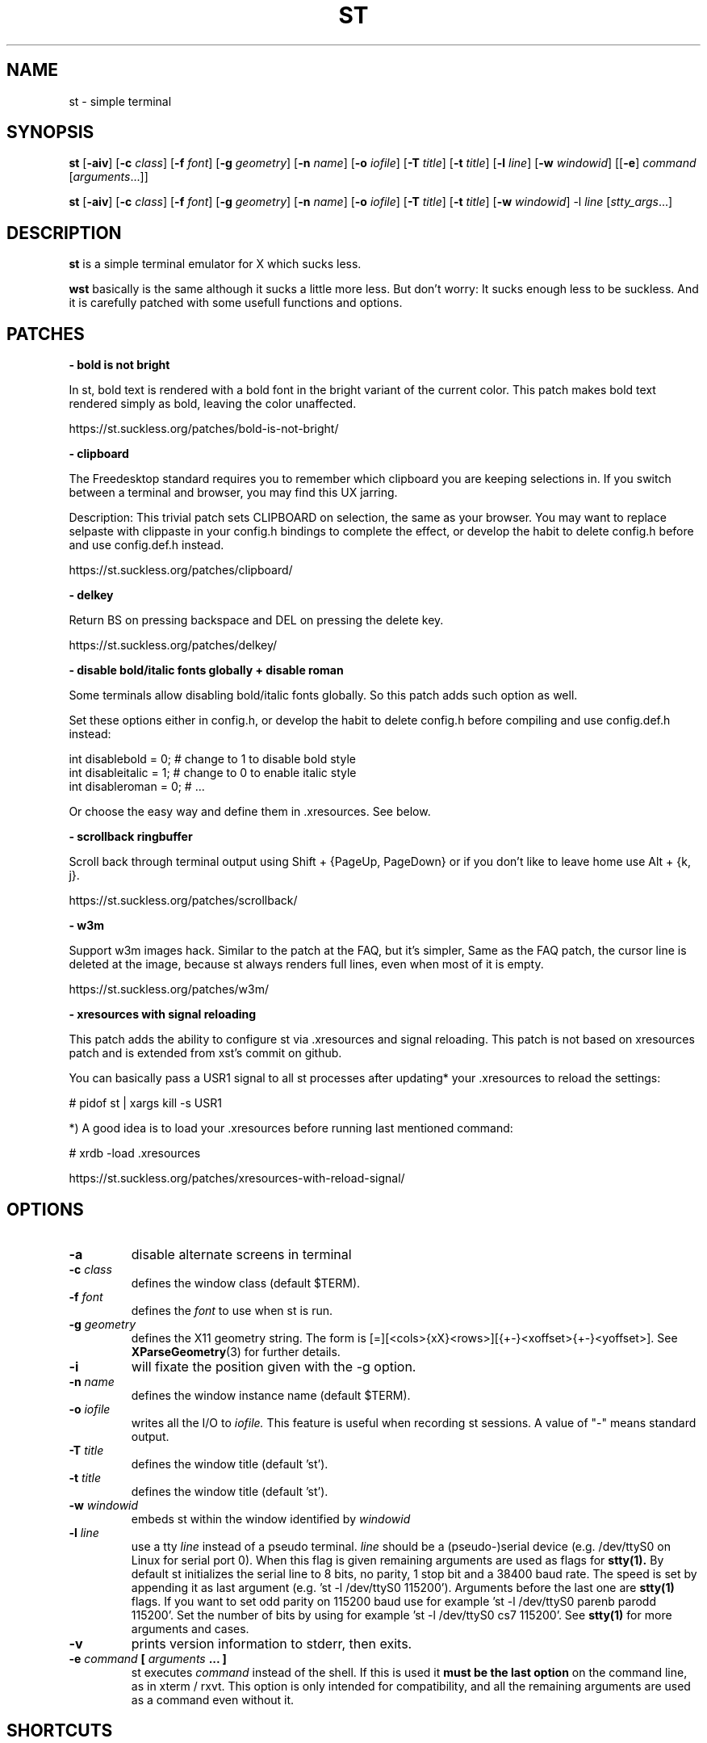 .TH ST 1 st\-VERSION
.SH NAME
st \- simple terminal
.SH SYNOPSIS
.B st
.RB [ \-aiv ]
.RB [ \-c
.IR class ]
.RB [ \-f
.IR font ]
.RB [ \-g
.IR geometry ]
.RB [ \-n
.IR name ]
.RB [ \-o
.IR iofile ]
.RB [ \-T
.IR title ]
.RB [ \-t
.IR title ]
.RB [ \-l
.IR line ]
.RB [ \-w
.IR windowid ]
.RB [[ \-e ]
.IR command
.RI [ arguments ...]]
.PP
.B st
.RB [ \-aiv ]
.RB [ \-c
.IR class ]
.RB [ \-f
.IR font ]
.RB [ \-g
.IR geometry ]
.RB [ \-n
.IR name ]
.RB [ \-o
.IR iofile ]
.RB [ \-T
.IR title ]
.RB [ \-t
.IR title ]
.RB [ \-w
.IR windowid ]
.RB \-l
.IR line
.RI [ stty_args ...]
.SH DESCRIPTION
.B st
is a simple terminal emulator for X which sucks less.

.B wst
basically is the same although it sucks a little more less. But don't
worry: It sucks enough less to be suckless. And it is carefully patched with
some usefull functions and options.

.SH PATCHES

.B \- bold is not bright

In st, bold text is rendered with a bold font in the bright variant of the
current color. This patch makes bold text rendered simply as bold, leaving
the color unaffected.

https://st.suckless.org/patches/bold-is-not-bright/

.B \- clipboard

The Freedesktop standard requires you to remember which clipboard you are
keeping selections in. If you switch between a terminal and browser, you may
find this UX jarring.

Description: This trivial patch sets CLIPBOARD on selection, the same as
your browser. You may want to replace selpaste with clippaste in your
config.h bindings to complete the effect, or develop the habit to delete
config.h before and use config.def.h instead.

https://st.suckless.org/patches/clipboard/

.B \- delkey

Return BS on pressing backspace and DEL on pressing the delete key.

https://st.suckless.org/patches/delkey/

.B \- disable bold/italic fonts globally + disable roman

Some terminals allow disabling bold/italic fonts globally. So this patch
adds such option as well.

Set these options either in config.h, or develop the habit to delete
config.h before compiling and use config.def.h instead:

  int disablebold = 0; # change to 1 to disable bold style
  int disableitalic = 1; # change to 0 to enable italic style
  int disableroman = 0; # ...

Or choose the easy way and define them in .xresources. See below.

.B \- scrollback ringbuffer

Scroll back through terminal output using Shift + {PageUp, PageDown} or if
you don't like to leave home use Alt + {k, j}.

https://st.suckless.org/patches/scrollback/

.B \- w3m

Support w3m images hack. Similar to the patch at the FAQ, but it's simpler,
Same as the FAQ patch, the cursor line is deleted at the image, because st
always renders full lines, even when most of it is empty.

https://st.suckless.org/patches/w3m/

.B \- xresources with signal reloading

This patch adds the ability to configure st via .xresources and signal
reloading. This patch is not based on xresources patch and is extended from
xst's commit on github.

You can basically pass a USR1 signal to all st processes after updating*
your .xresources to reload the settings:

  # pidof st | xargs kill -s USR1

*) A good idea is to load your .xresources before running last mentioned command:

  # xrdb -load .xresources

https://st.suckless.org/patches/xresources-with-reload-signal/

.SH OPTIONS
.TP
.B \-a
disable alternate screens in terminal
.TP
.BI \-c " class"
defines the window class (default $TERM).
.TP
.BI \-f " font"
defines the
.I font
to use when st is run.
.TP
.BI \-g " geometry"
defines the X11 geometry string.
The form is [=][<cols>{xX}<rows>][{+-}<xoffset>{+-}<yoffset>]. See
.BR XParseGeometry (3)
for further details.
.TP
.B \-i
will fixate the position given with the -g option.
.TP
.BI \-n " name"
defines the window instance name (default $TERM).
.TP
.BI \-o " iofile"
writes all the I/O to
.I iofile.
This feature is useful when recording st sessions. A value of "-" means
standard output.
.TP
.BI \-T " title"
defines the window title (default 'st').
.TP
.BI \-t " title"
defines the window title (default 'st').
.TP
.BI \-w " windowid"
embeds st within the window identified by
.I windowid
.TP
.BI \-l " line"
use a tty
.I line
instead of a pseudo terminal.
.I line
should be a (pseudo-)serial device (e.g. /dev/ttyS0 on Linux for serial port
0).
When this flag is given
remaining arguments are used as flags for
.BR stty(1).
By default st initializes the serial line to 8 bits, no parity, 1 stop bit
and a 38400 baud rate. The speed is set by appending it as last argument
(e.g. 'st -l /dev/ttyS0 115200'). Arguments before the last one are
.BR stty(1)
flags. If you want to set odd parity on 115200 baud use for example 'st -l
/dev/ttyS0 parenb parodd 115200'. Set the number of bits by using for
example 'st -l /dev/ttyS0 cs7 115200'. See
.BR stty(1)
for more arguments and cases.
.TP
.B \-v
prints version information to stderr, then exits.
.TP
.BI \-e " command " [ " arguments " "... ]"
st executes
.I command
instead of the shell.  If this is used it
.B must be the last option
on the command line, as in xterm / rxvt.
This option is only intended for compatibility,
and all the remaining arguments are used as a command
even without it.
.SH SHORTCUTS
.TP
.B Break
Send a break in the serial line.
Break key is obtained in PC keyboards
pressing at the same time control and pause.
.TP
.B Ctrl-Print Screen
Toggle if st should print to the
.I iofile.
.TP
.B Shift-Print Screen
Print the full screen to the
.I iofile.
.TP
.B Print Screen
Print the selection to the
.I iofile.
.TP
.B Alt-Shift-K / Ctrl-Shift-Page Up
Increase font size.
.TP
.B Alt-Shift-J / Ctrl-Shift-Page Down
Decrease font size.
.TP
.B Alt-Shift-H / Ctrl-Shift-Home
Reset to default font size.
.TP
.B Ctrl-Shift-y
Paste from primary selection (middle mouse button).
.TP
.B Ctrl-Shift-c
Copy the selected text to the clipboard selection.
.TP
.B Ctrl-Shift-v
Paste from the clipboard selection.
.TP
.B Alt-k
Scroll up
.TP
.B Alt-j
Scroll down
Paste from the clipboard selection.
.SH CUSTOMIZATION
.B st
can be customized by creating a custom config.h and (re)compiling the source
code. This keeps it fast, secure and simple.
.SH AUTHORS
See the LICENSE file for the authors.
.SH LICENSE
See the LICENSE file for the terms of redistribution.
.SH SEE ALSO
.BR tabbed (1),
.BR utmp (1),
.BR stty (1),
.BR scroll (1),
.BR kitty (1)
.SH BUGS
See the TODO file in the distribution.
.SH Good luck!

  Wako Diwe <wako.diwe@gmail.com>
  wst: https://github.com/wakodiwe/wst
